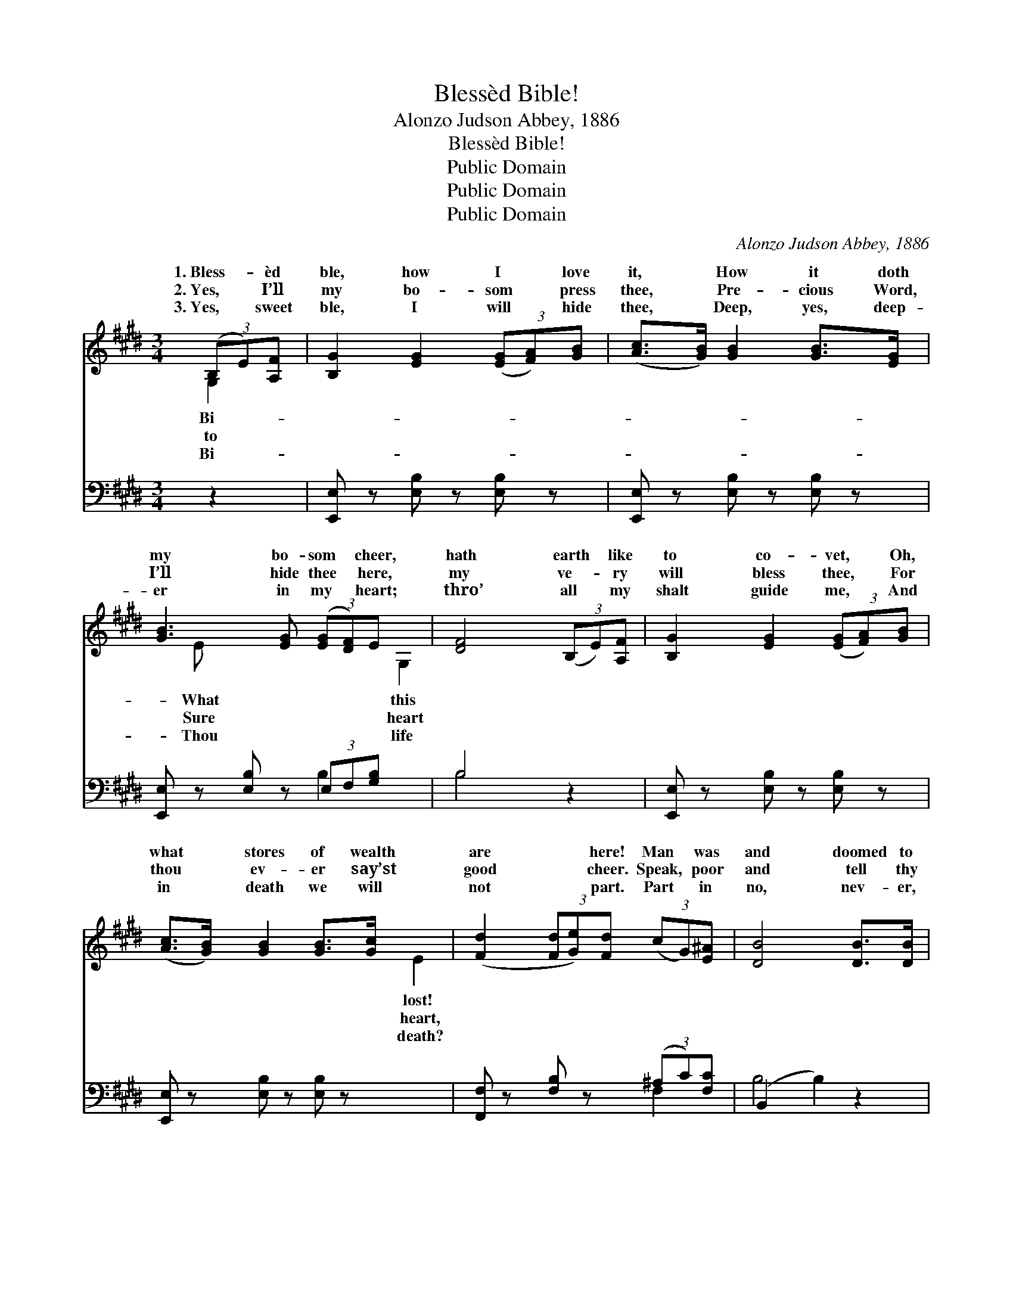 X:1
T:Blessèd Bible!
T:Alonzo Judson Abbey, 1886
T:Blessèd Bible!
T:Public Domain
T:Public Domain
T:Public Domain
C:Alonzo Judson Abbey, 1886
Z:Public Domain
%%score ( 1 2 ) ( 3 4 )
L:1/8
M:3/4
K:E
V:1 treble 
V:2 treble 
V:3 bass 
V:4 bass 
V:1
 (3(B,E)[A,F] | [B,G]2 [EG]2 (3([EG][FA])[GB] | ([Ac]>[GB]) [GB]2 [GB]>[EG] | %3
w: 1.~Bless- * èd|ble, how I * love|it, * How it doth|
w: 2.~Yes, * I’ll|my bo- som * press|thee, * Pre- cious Word,|
w: 3.~Yes, * sweet|ble, I will * hide|thee, * Deep, yes, deep-|
 [GB]3 [EG] (3([EG][DF])E x3/8 | [DF]4 (3(B,E)[A,F] | [B,G]2 [EG]2 (3([EG][FA])[GB] | %6
w: my bo- som * cheer,|hath earth * like|to co- vet, * Oh,|
w: I’ll hide thee * here,|my ve- * ry|will bless thee, * For|
w: er in my * heart;|thro’ all * my|shalt guide me, * And|
 ([Ac]>[GB]) [GB]2 [GB]>[Gc] | ([Fd]2 (3[Fd][Ge])[Fd] (3(cG)[E^A] | [DB]4 [DB]>[DB] | %9
w: what * stores of wealth|are * * here! Man * was|and doomed to|
w: thou * ev- er say’st|good * * cheer. Speak, * poor|and tell thy|
w: in * death we will|not * * part. Part * in|no, nev- er,|
 [DB]3 [DF] [E=G][EG] | [EG]2 [DF]2 [DB]>[DB] | [EB]3 [EB] [EB][E^A] | [DB]4 (3(B,E)[A,F] | %13
w: sor- row; Not one|ray of light or|bliss Could he from|earth’s trea- * sures|
w: pon- d’rings, Tell how|far thy rov- ings|led! When this book|brought back * thy|
w: nev- er, Thro’ death’s|vale, I’ll lean on|thee; Then in worlds|a- bove * for-|
 [B,G]2 [EG]2 (3([EG][FA])[GB] | ([Ac]>[GB]) [GB]2 (3([Ge][Bd])[Ac] | %15
w: row, Till his * way|was * cheered by * this.|
w: d’rings, Speak- ing * life|as * from the * dead.|
w: er, Sweet- er * still|thy * truths shall * be.|
 (3([GB]E)[FA] ([EG]2 (3[EG][FA])[DF] x | E4 ||"^Refrain" (3([GB][FA])[^EG] | %18
w: |||
w: Bless- * èd Bi- * * ble,|èd|ble, * How|
w: |||
 [FA]2 [FA]2 (3([Ac][GB])[^^F^A] | [GB]2 [Ge]2 [GB]>[EG] | [GB]3 [EG] (3([EG][DF])E x3/8 | %21
w: |||
w: it doth my * bo-|som cheer. What has|earth like this * to|
w: |||
 [DF]4 (3(B,E)[B,F] | [EG]2 [EG]2 (3([EG][FA])[GB] | ([Ac]>[GB]) [GB]2 (3([Ge][Bd])[Ac] | %24
w: |||
w: vet, O! * what|of wealth are * here!||
w: |||
 (3([GB]E)[FA] ([EG]2 (3[EG][FA])[DF] | E6 |] %26
w: ||
w: ||
w: ||
V:2
 G,2 | x6 | x6 | x16/3 E | x4 G,2 | x6 | x6 | x4 E2 | x6 | x6 | x6 | x6 | x4 G,2 | x6 | x6 | %15
w: Bi-|||What|this|||lost!|||||bor-|||
w: to|||Sure|heart|||heart,|||||wan-|||
w: Bi-|||Thou|life|||death?|||||ev-|||
 x2/3 E x16/3 | E4 || x2 | x6 | x6 | x16/3 E | x4 B,2 | x6 | x6 | x2/3 E x13/3 | E6 |] %26
w: |||||||||||
w: bless-|Bi-||||co-|stores|||||
w: |||||||||||
V:3
 z2 | [E,,E,] z [E,B,] z [E,B,] z | [E,,E,] z [E,B,] z [E,B,] z | %3
 [E,,E,] z [E,B,] z (3E,F,[G,B,] x3/8 | B,4 z2 | [E,,E,] z [E,B,] z [E,B,] z | %6
 [E,,E,] z [E,B,] z [E,B,] z | [F,,F,] z [F,B,] z (3(^A,C)[F,C] | (B,,2 B,2) z2 | B,, z B, z B, z | %10
 B,, z B, z [B,,F,]>[B,,F,] | [E,=G,]3 [E,G,] [=C,E,][C,E,] | [B,,F,]4 z2 | %13
 [E,,E,] z [E,B,] z [E,B,] z | [E,,E,] z [E,B,] z (3:2:2[E,B,]2 [E,E] | %15
 (3([E,E][G,B,])[F,C] (B,2 z) A, x | [E,G,]4 || z2 | ([B,,B,]>[B,,B,]) ([B,,B,][B,,B,]) z2 | %19
 ([E,B,]>[E,B,]) ([E,B,][E,B,]) z2 | [E,,E,] z [E,B,] z (3(E,F,)[G,B,] x3/8 | %21
 B,4 (3:2:2[E,G,]2 [E,A,] | [E,B,]2 [E,B,]2 (3:2:2[E,B,]2 [E,E] | %23
 [E,E]2 [E,E]2 (3:2:2[E,B,]2 [E,E] | (3([E,E][G,B,])[F,C] (B,3 [B,,A,]) | [E,,E,G,]6 |] %26
V:4
 x2 | x6 | x6 | x4 B,2 x3/8 | B,4 x2 | x6 | x6 | x4 F,2 | B,4 x2 | x6 | x6 | x6 | x6 | x6 | x6 | %15
 x2 B,3 B,,2 | x4 || x2 | x6 | x6 | x4 B,2 x3/8 | B,4 x2 | x6 | x6 | x2 B,3 x | x6 |] %26

